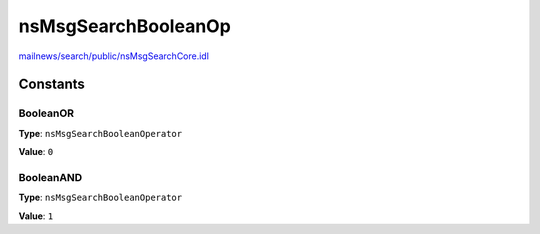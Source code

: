 ====================
nsMsgSearchBooleanOp
====================

`mailnews/search/public/nsMsgSearchCore.idl <https://hg.mozilla.org/comm-central/file/tip/mailnews/search/public/nsMsgSearchCore.idl>`_


Constants
=========

BooleanOR
---------

**Type**: ``nsMsgSearchBooleanOperator``

**Value**: ``0``


BooleanAND
----------

**Type**: ``nsMsgSearchBooleanOperator``

**Value**: ``1``

